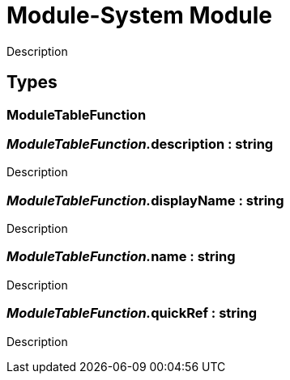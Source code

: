 = Module-System Module
:table-caption!:

Description

== Types

=== **ModuleTableFunction**


=== __ModuleTableFunction.__**description** : string
Description

=== __ModuleTableFunction.__**displayName** : string
Description

=== __ModuleTableFunction.__**name** : string
Description

=== __ModuleTableFunction.__**quickRef** : string
Description

